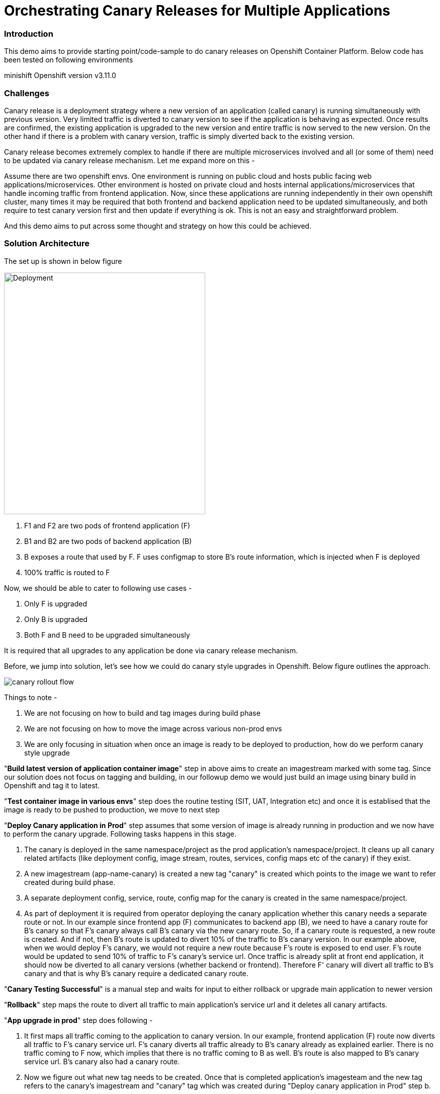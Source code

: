 = Orchestrating Canary Releases for Multiple Applications

=== Introduction

This demo aims to provide starting point/code-sample to do canary releases on Openshift Container Platform. Below code has been tested on following environments

minishift
Openshift version v3.11.0

=== Challenges

Canary release is a deployment strategy where a new version of an application (called canary) is running simultaneously with previous version. Very limited traffic is diverted to canary version to see if the application is behaving as expected. Once results are confirmed, the existing application is upgraded to the new version and entire traffic is now served to the new version. On the other hand if there is a problem with canary version, traffic is simply diverted back to the existing version.

Canary release becomes extremely complex to handle if there are multiple microservices involved and all (or some of them) need to be updated via canary release mechanism. Let me expand more on this - 

Assume there are two openshift envs. One environment is running on public cloud and hosts public facing web applications/microservices. Other environment is hosted on private cloud and hosts internal applications/microservices that handle incoming traffic from frontend application. Now, since these applications are running independently in their own openshift cluster, many times it may be required that both frontend and backend application need to be updated simultaneously, and both require to test canary version first and then update if everything is ok. This is not an easy and straightforward problem.

And this demo aims to put across some thought and strategy on how this could be achieved.

=== Solution Architecture

The set up is shown in below figure

image::docs/apps_deployment_arch.png[Deployment, 400, 480]

a. F1 and F2 are two pods of frontend application (F)
b. B1 and B2 are two pods of backend application (B)
c. B exposes a route that used by F. F uses configmap to store B's route information, which is injected when F is deployed
d. 100% traffic is routed to F

Now, we should be able to cater to following use cases -

a. Only F is upgraded
b. Only B is upgraded
c. Both F and B need to be upgraded simultaneously

It is required that all upgrades to any application be done via canary release mechanism.

Before, we jump into solution, let's see how we could do canary style upgrades in Openshift. Below figure outlines the approach. 

image::docs/canary_rollout_flow.png[]

Things to note -

a. We are not focusing on how to build and tag images during build phase
b. We are not focusing on how to move the image across various non-prod envs
c. We are only focusing in situation when once an image is ready to be deployed to production, how do we perform canary style upgrade


"*Build latest version of application container image*" step in above aims to create an imagestream marked with some tag. Since our solution does not focus on tagging and building, in our followup demo we would just build an image using binary build in Openshift and tag it to latest. 

"*Test container image in various envs*" step does the routine testing (SIT, UAT, Integration etc) and once it is establised that the image is ready to be pushed to production, we move to next step

"*Deploy Canary application in Prod*" step assumes that some version of image is already running in production and we now have to perform the canary upgrade. Following tasks happens in this stage. 

a. The canary is deployed in the same namespace/project as the prod application's namespace/project. It cleans up all canary related artifacts (like deployment config, image stream, routes, services, config maps etc of the canary) if they exist.
b. A new imagestream (app-name-canary) is created a new tag "canary" is created which points to the image we want to refer created during build phase.
c. A separate deployment config, service, route, config map for the canary is created in the same namespace/project.
d. As part of deployment it is required from operator deploying the canary application whether this canary needs a separate route or not. In our example since frontend app (F) communicates to backend app (B), we need to have a canary route for B's canary so that F's canary always call B's canary via the new canary route. So, if a canary route is requested, a new route is created. And if not, then B's route is updated to divert 10% of the traffic to B's canary version.
In our example above, when we would deploy F's canary, we would not require a new route because F's route is exposed to end user. F's route would be updated to send 10% of traffic to F's canary's service url. Once traffic is already split at front end application, it should now be diverted to all canary versions (whether backend or frontend). Therefore F' canary will divert all traffic to B's canary and that is why B's canary require a dedicated canary route.

"*Canary Testing Successful*" is a manual step and waits for input to either rollback or upgrade main application to newer version

"*Rollback*" step maps the route to divert all traffic to main application's service url and it deletes all canary artifacts. 

"*App upgrade in prod*" step does following -

a. It first maps all traffic coming to the application to canary version. In our example, frontend application (F) route now diverts all traffic to F's canary service url. F's canary diverts all traffic already to B's canary already as explained earlier. There is no traffic coming to F now, which implies that there is no traffic coming to B as well. B's route is also mapped to B's canary service url. B's canary also had a canary route.
b. Now we figure out what new tag needs to be created. Once that is completed application's imagesteam and the new tag refers to the canary's imagestream and "canary" tag which was created during "Deploy canary application in Prod" step b. 
c. Main application's deployment config is updated to refer to this new imagestream and tag. 
d. Deployment config is rolled out. 
e. All artifacts for main application are updated with right label (version: <new version>) 
f. Now we could have deleted the canary version straight away, however we added a manual step here. This will become clearer in next section where we need to coordinate switching traffic back to main application when there are multiple applications/microservices involved during canary release.
g. Once approved, traffic is moved back to main application (which is updated now) and all canary artifacts are deleted.

So, the idea/strategy is that if you have bunch of related microservices and you would like to perform canary upgrade for them, then you would need to identify -

a. Identify at which microservice traffic going to be split
b. Understand how microservices are communicating (via routes or via service)
c. Deploy complete topology again as a canary. If there are some microservice that are not changed, then deploy the same version (which is running in prod) as a canary. For example - in below figure F1, B1, B2 and B3 are not changed. Therefore, their canaries are same images that are running in production.
d. Deploy canaries as bottom up. Therefore B4 canary is deployed first, followed by B2 and in the last F1. Then the traffic is split.
e. Once canaries are ok, then you should switch all traffic to canary toplogy and perform the upgrade. 
f. Once upgrade is completed, then traffic should be switched. Move all the traffic to F1 and start deleting canaries top down. 

image::docs/multiple_apps_strategy.png[]

This demo focuses on two microservice, frontend and backend. However, the above strategy could be easily extended. Below figure outlines the process to upgrade F and B. 

image::docs/canary_rel-lifecycle.png[]

a. Figure 1 explains the current deployment. 
b. Figure 2 explains that both F and B's canary are deployed. B's canary has a route exposed that is used by F's canary
c. Figure 3 explains that traffic to F is split and F's route is mapped to F's service url (weightage 90%) and F's canary's service url (weightage 10%). Once 10% traffic comes to F's canary, it is pushed to B's canary.
d. Figure 4 explains that once it is established that canaries are working fine, then 100% traffic coming to F is now mapped to F's canary. Also, 100% traffic coming to B's route is mapped to B's canary. It should be noted that there would no traffic coming to B's route (because F's route is not receiving any traffic) but still we need to migrate this traffic. Why we did this would become clearer in next step. Also both F and B are upgraded at this stage. F and F's canary are using the same image and same with B and B's canary.
e. Figure 5 is where co-ordination is happening on whether to switch traffic or not. First F's traffic is switched back to F's route and canary is deleted. F calls B's route which is mapped to B's canary at the moment (we did this change in step d above). But it does not matter now because both B and B' canary are referring to same image.
f. Figure 6 depicts where decision to map B's route to B is taken and B's canary is deleted. F refer to B's route which now maps to B


=== Run Demo
==== Step 1: Install minishift
Run following command to start minishift
----
$ minishift start --memory 8GB
----

==== Step 2: Create projects
We would be creating following projects
backend-main - to run backend application and canary
frontend-main - to run frontend application and canary
backend-main-build - run build process and create images for backend-application
frontend-main-build - run build process and create images for frontend-application
cicd - to run jenkins
----
$ oc login -u admin -p admin
$ git clone https://github.com/kgshukla/canary-rel-openshift.git
$ cd canary-rel-openshift
$ ./create-projects.sh
----

The script deploys jenkins in cicd project. Make sure jenkins is up and running in cicd project before progressing further.

==== Step 3: Create applications artifacts
We would deploy 2 templates for backend and frontend application. Each template has information on deployment config, services, routes, imagestreams to be used etc
----
$ oc project backend-main
$ oc create -f backend-main/yamls/backend-main-template.yaml
$ oc process template/backend-main-template --parameters=true
NAME                DESCRIPTION                                       GENERATOR           VALUE
APP_NAME            Name of your application                                              backend-main
APP_VERSION         Version of your application                                           1.1
PROJECT             Project/Namespace to deploy your application in                       backend-main
DOMAIN_NAME         Domain name of your openshift cluster                                 192.168.99.100.nip.io
DC_NAME             Deployment Config name of your application        
----
The last command showcase you what parameters are expected when you deploy the template. This template is parameterized and is used to create both main application and it's canary. The template would be deployed by Jenkins pipeline later. DOMAN_NAME parameter value may need to be changed depending on what url minishift IP. DC_NAME parameter is special and actually helps to create multiple artifacts (like Deploymentconfig, service, route etc) based on what value is set as DC_NAME. For example, when we deploy (via jenkins pipeline) main application we would provide DC_NAME=backend-main while for canary deployment we would provide DC_NAME=backend-main-canary. 

Open backend-main-template.yaml file and see how these parameters are getting used.

Run following command to deploy frontend-main-template
----
$ oc project frontend-main
$ oc create -f frontend-main/yamls/frontend-main-template.yaml
$ oc process template/frontend-main-template --parameters=true
NAME                DESCRIPTION                                       GENERATOR           VALUE
APP_NAME            Name of your application                                              frontend-main
APP_VERSION         Version of your application                                           1.1
PROJECT             Project/Namespace to deploy your application in                       frontend-main
DOMAIN_NAME         Domain name of your openshift cluster                                 192.168.99.100.nip.io
DC_NAME             Deployment Config name of your application                            
----

==== Step 4: Deploy Jenkins Pipeline in two projects

There are 4 pipelines created for this demo -
a. app-build-pipeline-template.yaml - This pipeline builds the project and create an imagestream with tag latest
b. app-deploy-pipeline-template.yaml - This pipeline deploys image created during build process. If you are deploying for the first time, then no canary is created. When you deploy the second time, a canary is created.
c. app-upgrade-pipeline-template.yaml - Once you are done testing your canary and it turns fine, then this pipeline is invoked to upgrade the main application to latest version.
d. app-canary-rollback-pipeline.yaml - In case canary testing fails, this pipeline is invoked to delete the traffic and route the traffic to main application.

We will deploy all these pipelines in "openshift" project, so that we could invoke them for both backend and frontend apps.
----
$ oc create -f jenkins_pipeline/app-build-pipeline-template.yaml -n openshift
$ oc create -f jenkins_pipeline/app-deploy-pipeline-template.yaml -n openshift
$ oc create -f jenkins_pipeline/app-upgrade-pipeline-template.yaml -n openshift
$ oc create -f jenkins_pipeline/app-canary-rollback-pipeline-template.yaml -n openshift
----

Let's analyze each of these templates

----
$ oc process app-main-build-pipeline -n openshift --parameters=true
NAME                DESCRIPTION                                                GENERATOR           VALUE
APP_NAME            Name of the application                                                        backend-main
APP_PROJECT         Project or Namespace where application would be deployed                       backend-main
GIT_SOURCE_URL      The source URL for the application                                             https://github.com/kgshukla/canary-rel-openshift.git
GIT_SOURCE_REF      The source Ref for the application                                             master
GIT_CONTEXT_PATH    Module within git project                                                      backend-main
----

All the parameters are pretty self-explanatory here

----
$ oc process app-main-deploy-pipeline -n openshift --parameters=true
NAME                DESCRIPTION                                                GENERATOR           VALUE
APP_NAME            Name of the application                                                        backend-main
APP_PROJECT         Project or Namespace where application would be deployed                       backend-main
CANARY_URL_REQ      Does Canary version require a new url                                          true
DOMAIN_NAME         Domain name of the cluster                                                     192.168.99.100.nip.io
----

CANARY_URL_REQ is special parameter that tells pipeline whether there is a route needed for the canary. As explained earlier, backend's canary application would need a route, however frontend would not need it.

As we start this pipeline, parameters like APP_NAME, APP_PROJECT, DOMAIN_NAME would be passed to earlier application template we created.
----
$oc process app-main-upgrade-pipeline -n openshift --parameters=true
NAME                DESCRIPTION                                                GENERATOR           VALUE
APP_NAME            Name of the application                                                        backend-main
APP_PROJECT         Project or Namespace where application would be deployed                       backend-main
----

Both parameters are self-explanatory

----
$ oc process app-main-canary-rollback-pipeline -n openshift --parameters=true
NAME                DESCRIPTION                                                GENERATOR           VALUE
APP_NAME            Name of the application                                                        backend-main
APP_PROJECT         Project or Namespace where application would be deployed                       backend-main
----

Both parameters are self-explanatory

==== Step 5: Deploy backend and frontend application

Follow this link:docs/apps_deployment.pdf[pdf] to deploy these two applications via web console. You can open the console via running $minishift console command.

Make sure version=1.1 is deployed for both frontend and backend application

----
# frontend
$ oc get dc -l app=frontend-main -l version=1.1 -n frontend-main
NAME            REVISION   DESIRED   CURRENT   TRIGGERED BY
frontend-main   1          3         3         config

# backend
$ oc get dc -l app=backend-main -l version=1.1 -n backend-main
NAME            REVISION   DESIRED   CURRENT   TRIGGERED BY
backend-main    1          3         3         config

----

Our state represents stage 1 in the below diagram

image:docs/canary_rel-lifecycle.png[]

==== Step 6: Deploy canaries for both applications

We would now deploy canary version of backend and frontend applications. We will start with backend first.

----
$ vim backend-main/src/main/java/com/example/backendmain/controller/BackendMainController.java

change this line 

String mesg = "BackendMain-v1: Hello from pod - " + podName + "!";

to

String mesg = "BackendMain-v2: Hello from pod - " + podName + "!";

and exit from the file.

$ git add backend-main/src/main/java/com/example/backendmain/controller/BackendMainController.java
$ git commit -m "changed to v2"
$ git push -u origin master

----

Run "backend-main-build-jenkins" again for backend-application to build a new jar file and imagestream. This time we would start the pipeline from commandline

----
$ oc project backend-main
$ oc start-build backend-main-build-jenkins -n backend-main
build.build.openshift.io/backend-main-build-jenkins-2 started

----

Wait for the build to finish. Look at the status on web console

image::docs/v2_build_backend-main.png[]

or run following command to verify that two images are present
----
$ oc describe is backend-main -n backend-main-build
Name:     backend-main
Namespace:    backend-main-build
Created:    43 minutes ago
Labels:     app=backend-main
      build=backend-main
      Annotations:    openshift.io/generated-by=OpenShiftNewBuild
      Docker Pull Spec: 172.30.1.1:5000/backend-main-build/backend-main
      Image Lookup:   local=false
      Unique Images:    2
      Tags:     1

      latest
        no spec tag

          * 172.30.1.1:5000/backend-main-build/backend-main@sha256:d78bb00b1dcaa65e90996c1b88cb8f87df2e17a8a01e736fe07855a7f5a723ae
                4 minutes ago
            172.30.1.1:5000/backend-main-build/backend-main@sha256:df5cb7a2b634f1937ca45fe0ef8ec6043566124025498163e6b1612d5989f22e
                26 minutes ago
----

Once build is completed, deploy canary version of backend-main via starting the "backend-main-deploy-jenkins" pipeline

----
$ oc start-build backend-main-deploy-jenkins -n backend-main
build.build.openshift.io/backend-main-deploy-jenkins-2 started

----

This will start the deployment of backend-main application. Since, this application v1 is already up and running, the pipeline would deploy a canary version of the app and would not perform a rolling upgrade.

----
$ oc get pods | grep backend-main
backend-main-1-2ql68          1/1       Running   0          29m
backend-main-1-n7pwv          1/1       Running   0          29m
backend-main-1-z6lg6          1/1       Running   0          29m
backend-main-canary-1-cg5hx   1/1       Running   0          2m
backend-main-canary-1-g8s4l   1/1       Running   0          2m
backend-main-canary-1-h7z2n   1/1       Running   0          2m

----

If you recall, while creating deploy pipeline for backend app, we specified that we need a canary url for the canary version. Run following command to make sure the canary url is working

----
$ oc get routes
NAME                  HOST/PORT                                                PATH      SERVICES              PORT       TERMINATION     WILDCARD
backend-main          backend-main-backend-main.192.168.99.100.nip.io                    backend-main          8080-tcp                   None
backend-main-canary   backend-main-canary-backend-main.192.168.99.100.nip.io             backend-main-canary   8080-tcp                   None
jenkins               jenkins-backend-main.192.168.99.100.nip.io                         jenkins               <all>      edge/Redirect   None

$ curl http://backend-main-canary-backend-main.192.168.99.100.nip.io
BackendMain-v2: Hello from pod - backend-main-canary-1-h7z2n!

$ curl http://backend-main-backend-main.192.168.99.100.nip.io
BackendMain-v1: Hello from pod - backend-main-1-n7pwv!

# to see all artifacts for canary version, run
$ oc get all -l app=backend-main -l version=canary
NAME                              READY     STATUS    RESTARTS   AGE
pod/backend-main-canary-1-cg5hx   1/1       Running   0          23m
pod/backend-main-canary-1-g8s4l   1/1       Running   0          23m
pod/backend-main-canary-1-h7z2n   1/1       Running   0          23m

NAME                                          DESIRED   CURRENT   READY     AGE
replicationcontroller/backend-main-canary-1   3         3         3         23m

NAME                          TYPE        CLUSTER-IP    EXTERNAL-IP   PORT(S)    AGE
service/backend-main-canary   ClusterIP   172.30.15.7   <none>        8080/TCP   23m

NAME                                                     REVISION   DESIRED   CURRENT   TRIGGERED BY
deploymentconfig.apps.openshift.io/backend-main-canary   1          3         3         config

NAME                                           HOST/PORT                                                PATH      SERVICES              PORT       TERMINATION   WILDCARD
route.route.openshift.io/backend-main-canary   backend-main-canary-backend-main.192.168.99.100.nip.io             backend-main-canary   8080-tcp                 None
----

Running above commands ensure that canary url is working and directing traffic to v2 version and the main application url is still intact and directs traffic to the already deployed main version (v1). Also, you could see that the canary version created its own deployment config, service, route, replication controller etc.

Let's now quickly deploy frontend canary. Our strategy was that frontend canary would direct traffic to backend canary. Frontend app was getting url from a configmap. which configmap to use is referred in deploymentconfig, which is defined in the template that we deployed (frontend-main-template.yaml) earlier. Open frontend-main-template.yaml and search for configMapRef and you would find that it refers to a configmap named {DC_NAME}-config. for canary version of frontend app the DC_NAME would generate to frontend-main-canary. Therefore we need to create a config map with this name and would provide backend.url key with canary url of backend app. In fact, every parameter that is supposed to be different for canary should be defined in this canary config map. 

----
$ oc project frontend-main
$ oc create configmap frontend-main-canary-config --from-literal=backendmain.url=http://backend-main-canary-backend-main.192.168.99.100.nip.io
configmap/frontend-main-config-canary created

# change file 
$ vim frontend-main/src/main/java/com/example/frontendmain/controller/FrontendMainController.java

# change this 
String frontendMsg = "FrontendMain-v1: served by pod - " + podName + "!"

# to 
String frontendMsg = "FrontendMain-v2: served by pod - " + podName + "!"

$ git add frontend-main/src/main/java/com/example/frontendmain/controller/FrontendMainController.java
$ git commit -m "changed to v2"
$ git push -u origin maste

# start build
$ oc start-build frontend-main-build-jenkins -n frontend-main
build.build.openshift.io/frontend-main-build-jenkins-2 started

# wait for build to finish, you could check on console or see if a new image is created in frontend-main-build project
$ oc describe is frontend-main -n frontend-main-build | grep Unique
Unique Images:    1

# wait until unique images changes to 2
$ oc describe is frontend-main -n frontend-main-build | grep Unique
Unique Images:    2

----

Now let's deploy the canary version of frontend app. Note that we didnt define during our deploy pipeline creation for frontend app that we need a new canary url for canary. This means that the main route that the frontend app has would split 90% traffic to original app while 10% to canary version.

----
$ oc start-build frontend-main-deploy-jenkins -n frontend-main
build.build.openshift.io/frontend-main-deploy-jenkins-2 started

# now wait for the deployment to complete
$ oc get pods -w | grep frontend
frontend-main-1-dhg9r          1/1       Running   0          2h
frontend-main-1-n9spz          1/1       Running   0          2h
frontend-main-1-qxv79          1/1       Running   0          2h
frontend-main-canary-1-5xr4m   1/1       Running   0          1h
frontend-main-canary-1-fxwhg   1/1       Running   0          1h
frontend-main-canary-1-nr8zs   1/1       Running   0          1h

# See the routes exposed and you would find only one
$ oc get routes | grep frontend
frontend-main   frontend-main-frontend-main.192.168.99.100.nip.io             frontend-main(70%),frontend-main-canary(30%)   8080-tcp                   None
jenkins         jenkins-frontend-main.192.168.99.100.nip.io                   jenkins                                        <all>      edge/Redirect   None

----

Now run the following script to ensure that traffic to frontend route is splitting between main version and canary version in ratio 70% and 30%.


----
$ while true; do curl http://frontend-main-frontend-main.192.168.99.100.nip.io; echo; sleep .5; done
FrontendMain-v1: served by pod - frontend-main-1-n9spz! :::: BackendMain-v1: Hello from pod - backend-main-1-2ql68!
FrontendMain-v2: served by pod - frontend-main-canary-1-fxwhg! :::: BackendMain-v2: Hello from pod - backend-main-canary-1-h7z2n!
FrontendMain-v2: served by pod - frontend-main-canary-1-5xr4m! :::: BackendMain-v2: Hello from pod - backend-main-canary-1-g8s4l!
FrontendMain-v1: served by pod - frontend-main-1-qxv79! :::: BackendMain-v1: Hello from pod - backend-main-1-z6lg6!
FrontendMain-v2: served by pod - frontend-main-canary-1-nr8zs! :::: BackendMain-v2: Hello from pod - backend-main-canary-1-cg5hx!
FrontendMain-v1: served by pod - frontend-main-1-dhg9r! :::: BackendMain-v1: Hello from pod - backend-main-1-n7pwv!
FrontendMain-v1: served by pod - frontend-main-1-n9spz! :::: BackendMain-v1: Hello from pod - backend-main-1-2ql68!
FrontendMain-v1: served by pod - frontend-main-1-qxv79! :::: BackendMain-v1: Hello from pod - backend-main-1-z6lg6!
FrontendMain-v1: served by pod - frontend-main-1-dhg9r! :::: BackendMain-v1: Hello from pod - backend-main-1-n7pwv!
FrontendMain-v1: served by pod - frontend-main-1-n9spz! :::: BackendMain-v1: Hello from pod - backend-main-1-2ql68!
FrontendMain-v1: served by pod - frontend-main-1-qxv79! :::: BackendMain-v1: Hello from pod - backend-main-1-z6lg6!

----

You could now notice that 70% traffic goes to FrontendMain-v1 and 30% goes to FrontendMain-v2 (canary version). Another thing to note here is that FrontendMain-v2 (which is the canary version) directs its traffic to BackendMain-v2 (canary version). This represents stage 3 in below diagram. 

image:docs/canary_rel-lifecycle.png[]

==== Step 7: Rollback canaries

Let's say that the canary version does not work and we need to roll back, we just need to rollback frontend first and then backend. We rollback frontend first because that's where the traffic gets diverted. We created rollback pipelines for both apps, and we just need to initiate them.

----
$ oc project frontend-main
$ oc start-build frontend-main-canary-rollback-jenkins -n frontend-main
build.build.openshift.io/frontend-main-canary-rollback-jenkins-1 started

# wait for the build to finish and you would see the canary versions are all deleted
$ oc get pods -w | grep frontend
frontend-main-1-dhg9r          1/1       Running       0          3h
frontend-main-1-n9spz          1/1       Running       0          3h
frontend-main-1-qxv79          1/1       Running       0          3h

# Run the script again to see 100% traffic is diverted to v1 version
$ while true; do curl http://frontend-main-frontend-main.192.168.99.100.nip.io; echo; sleep .5; done
FrontendMain-v1: served by pod - frontend-main-1-qxv79! :::: BackendMain-v1: Hello from pod - backend-main-1-n7pwv!
FrontendMain-v1: served by pod - frontend-main-1-dhg9r! :::: BackendMain-v1: Hello from pod - backend-main-1-2ql68!
FrontendMain-v1: served by pod - frontend-main-1-n9spz! :::: BackendMain-v1: Hello from pod - backend-main-1-z6lg6!
FrontendMain-v1: served by pod - frontend-main-1-qxv79! :::: BackendMain-v1: Hello from pod - backend-main-1-n7pwv!
FrontendMain-v1: served by pod - frontend-main-1-dhg9r! :::: BackendMain-v1: Hello from pod - backend-main-1-2ql68!
FrontendMain-v1: served by pod - frontend-main-1-n9spz! :::: BackendMain-v1: Hello from pod - backend-main-1-z6lg6!
FrontendMain-v1: served by pod - frontend-main-1-qxv79! :::: BackendMain-v1: Hello from pod - backend-main-1-n7pwv!
FrontendMain-v1: served by pod - frontend-main-1-dhg9r! :::: BackendMain-v1: Hello from pod - backend-main-1-2ql68!
FrontendMain-v1: served by pod - frontend-main-1-n9spz! :::: BackendMain-v1: Hello from pod - backend-main-1-z6lg6!
FrontendMain-v1: served by pod - frontend-main-1-qxv79! :::: BackendMain-v1: Hello from pod - backend-main-1-n7pwv!
FrontendMain-v1: served by pod - frontend-main-1-dhg9r! :::: BackendMain-v1: Hello from pod - backend-main-1-2ql68!
FrontendMain-v1: served by pod - frontend-main-1-n9spz! :::: BackendMain-v1: Hello from pod - backend-main-1-z6lg6!

# Ensure that backend-canary still exists
$ oc get pods -n backend-main | grep backend
backend-main-1-2ql68          1/1       Running   0          1h
backend-main-1-n7pwv          1/1       Running   0          1h
backend-main-1-z6lg6          1/1       Running   0          1h
backend-main-canary-1-cg5hx   1/1       Running   0          1h
backend-main-canary-1-g8s4l   1/1       Running   0          1h
backend-main-canary-1-h7z2n   1/1       Running   0          1h

# and the backend canary url is also active. It's just that no frontend app is pushing traffic to it
$ oc get routes -n backend-main
NAME                  HOST/PORT                                                PATH      SERVICES              PORT       TERMINATION     WILDCARD
backend-main          backend-main-backend-main.192.168.99.100.nip.io                    backend-main          8080-tcp                   None
backend-main-canary   backend-main-canary-backend-main.192.168.99.100.nip.io             backend-main-canary   8080-tcp                   None
jenkins               jenkins-backend-main.192.168.99.100.nip.io                         jenkins               <all>      edge/Redirect   None

----

We can rollback backend canary as well in a similar way where we submit the pipeline for backend app canary rollback. But there is no need to.

Let's just deploy canary version of frontend main again so that we could do upgrade in Step 8

----
# no need to build the image again 
$ oc start-build frontend-main-deploy-jenkins -n frontend-main

# wait for the build to finish and you would see the canary versions are all deleted
$ oc get pods -w | grep frontend
frontend-main-1-dhg9r          1/1       Running   0          3h
frontend-main-1-n9spz          1/1       Running   0          3h
frontend-main-1-qxv79          1/1       Running   0          3h
frontend-main-canary-1-8q8c4   1/1       Running   0          1h
frontend-main-canary-1-dd27m   1/1       Running   0          1h

# check the script again
$ while true; do curl http://frontend-main-frontend-main.192.168.99.100.nip.io; echo; sleep .5; done
FrontendMain-v1: served by pod - frontend-main-1-qxv79! :::: BackendMain-v1: Hello from pod - backend-main-1-n7pwv!
FrontendMain-v1: served by pod - frontend-main-1-dhg9r! :::: BackendMain-v1: Hello from pod - backend-main-1-2ql68!
FrontendMain-v1: served by pod - frontend-main-1-n9spz! :::: BackendMain-v1: Hello from pod - backend-main-1-z6lg6!
FrontendMain-v1: served by pod - frontend-main-1-qxv79! :::: BackendMain-v1: Hello from pod - backend-main-1-n7pwv!
FrontendMain-v1: served by pod - frontend-main-1-dhg9r! :::: BackendMain-v1: Hello from pod - backend-main-1-2ql68!
FrontendMain-v1: served by pod - frontend-main-1-n9spz! :::: BackendMain-v1: Hello from pod - backend-main-1-z6lg6!
FrontendMain-v1: served by pod - frontend-main-1-qxv79! :::: BackendMain-v1: Hello from pod - backend-main-1-n7pwv!
FrontendMain-v2: served by pod - frontend-main-canary-1-dd27m! :::: BackendMain-v2: Hello from pod - backend-main-canary-1-h7z2n!
FrontendMain-v1: served by pod - frontend-main-1-dhg9r! :::: BackendMain-v1: Hello from pod - backend-main-1-2ql68!
FrontendMain-v2: served by pod - frontend-main-canary-1-k6ww4! :::: BackendMain-v2: Hello from pod - backend-main-canary-1-g8s4l!
FrontendMain-v1: served by pod - frontend-main-1-n9spz! :::: BackendMain-v1: Hello from pod - backend-main-1-z6lg6!
FrontendMain-v2: served by pod - frontend-main-canary-1-8q8c4! :::: BackendMain

----

==== Step 8: Rolling upgrade

Now we should upgrade frontend first followed by backend because frontend is receiving all the traffic

----
# start the upgrade pipeline for frontend
$ oc start-build frontend-main-upgrade-jenkins -n frontend-main
build.build.openshift.io/frontend-main-upgrade-jenkins-1 started

# start the upgrade pipeline for backend
oc start-build backend-main-upgrade-jenkins -n backend-main
build.build.openshift.io/backend-main-upgrade-jenkins-1 started

# give like 1 min to complete this and run following script. All traffic would be served by canaries at this point in time
$ while true; do curl http://frontend-main-frontend-main.192.168.99.100.nip.io; echo; sleep .5; done
FrontendMain-v2: served by pod - frontend-main-canary-1-dd27m! :::: BackendMain-v2: Hello from pod - backend-main-canary-1-h7z2n!
FrontendMain-v2: served by pod - frontend-main-canary-1-k6ww4! :::: BackendMain-v2: Hello from pod - backend-main-canary-1-g8s4l!
FrontendMain-v2: served by pod - frontend-main-canary-1-8q8c4! :::: BackendMain-v2: Hello from pod - backend-main-canary-1-cg5hx!
FrontendMain-v2: served by pod - frontend-main-canary-1-dd27m! :::: BackendMain-v2: Hello from pod - backend-main-canary-1-h7z2n!
FrontendMain-v2: served by pod - frontend-main-canary-1-k6ww4! :::: BackendMain-v2: Hello from pod - backend-main-canary-1-g8s4l!
FrontendMain-v2: served by pod - frontend-main-canary-1-8q8c4! :::: BackendMain-v2: Hello from pod - backend-main-canary-1-cg5hx!
FrontendMain-v2: served by pod - frontend-main-canary-1-dd27m! :::: BackendMain-v2: Hello from pod - backend-main-canary-1-h7z2n!
FrontendMain-v2: served by pod - frontend-main-canary-1-k6ww4! :::: BackendMain-v2: Hello from pod - backend-main-canary-1-g8s4l!
FrontendMain-v2: served by pod - frontend-main-canary-1-8q8c4! :::: BackendMain-v2: Hello from pod - backend-main-canary-1-cg5hx!
FrontendMain-v2: served by pod - frontend-main-canary-1-dd27m! :::: BackendMain-v2: Hello from pod - backend-main-canary-1-h7z2n!
FrontendMain-v2: served by pod - frontend-main-canary-1-k6ww4! :::: BackendMain-v2: Hello from pod - backend-main-canary-1-g8s4l!
FrontendMain-v2: served by pod - frontend-main-canary-1-8q8c4! :::: BackendMain-v2: Hello from pod - backend-main-canary-1-cg5hx!


# meanwhile also note that both frontend and backend apps are upgraded to v2 version.
$ oc get dc -l version=1.2 -n frontend-main
NAME            REVISION   DESIRED   CURRENT   TRIGGERED BY
frontend-main   2          3         3         config

# make sure version 1.1 does not exists
$ oc get dc -l version=1.1 -n frontend-main
No resources found.

$ oc get dc -l version=1.2 -n backend-main
NAME           REVISION   DESIRED   CURRENT   TRIGGERED BY
backend-main   2          3         3         config

----

Currently our deployment is at Stage 4 in the below diagram.

image:docs/canary_rel-lifecycle.png[]

If you go to web console and look at frontend application pipeline below, it is now waiting for moving the traffic back to v1.2 version of the application and delete the canaries

image::docs/MoveTraffictoV2.png[]

Click on "Input Required" and then click on "Proceed" button. This will map frontend traffic back to v1.2 application and delete the frontend canary.

Our state looks like stage 5 in the below diagram

image:docs/canary_rel-lifecycle.png[]

----
$ while true; do curl http://frontend-main-frontend-main.192.168.99.100.nip.io; echo; sleep .5; done
FrontendMain-v2: served by pod - frontend-main-2-wn8w6! :::: BackendMain-v2: Hello from pod - backend-main-canary-1-h7z2n!
FrontendMain-v2: served by pod - frontend-main-2-987n7! :::: BackendMain-v2: Hello from pod - backend-main-canary-1-g8s4l!
FrontendMain-v2: served by pod - frontend-main-2-rjpdm! :::: BackendMain-v2: Hello from pod - backend-main-canary-1-cg5hx!
FrontendMain-v2: served by pod - frontend-main-2-wn8w6! :::: BackendMain-v2: Hello from pod - backend-main-canary-1-h7z2n!
FrontendMain-v2: served by pod - frontend-main-2-987n7! :::: BackendMain-v2: Hello from pod - backend-main-canary-1-g8s4l!
FrontendMain-v2: served by pod - frontend-main-2-rjpdm! :::: BackendMain-v2: Hello from pod - backend-main-canary-1-cg5hx!
FrontendMain-v2: served by pod - frontend-main-2-wn8w6! :::: BackendMain-v2: Hello from pod - backend-main-canary-1-h7z2n!
FrontendMain-v2: served by pod - frontend-main-2-987n7! :::: BackendMain-v2: Hello from pod - backend-main-canary-1-g8s4l!
FrontendMain-v2: served by pod - frontend-main-2-rjpdm! :::: BackendMain-v2: Hello from pod - backend-main-canary-1-cg5hx!
FrontendMain-v2: served by pod - frontend-main-2-wn8w6! :::: BackendMain-v2: Hello from pod - backend-main-canary-1-h7z2n!

----
The traffic goes to Frontend-v2 version served by frontend-main-2 pods (and not canary pods), however traffic from frontend is still going to canary version of backend app. This is because we have not yet switched traffic for backend application. Let's do that now. 

Go to webconsole. Select backend-main project and then click on Builds -> pipelines. You would see that the pipeline is waiting for your input to move the traffic from canary to v2 version of backend application. Click on "input Required" button and then click on proceed button.

Once completed, run the following script to ensure all traffic is going to upgraded versions of both applications

----
$ while true; do curl http://frontend-main-frontend-main.192.168.99.100.nip.io; echo; sleep .5; done 
FrontendMain-v2: served by pod - frontend-main-2-wn8w6! :::: BackendMain-v2: Hello from pod - backend-main-2-xld77!
FrontendMain-v2: served by pod - frontend-main-2-987n7! :::: BackendMain-v2: Hello from pod - backend-main-2-jr2ws!
FrontendMain-v2: served by pod - frontend-main-2-rjpdm! :::: BackendMain-v2: Hello from pod - backend-main-2-9fjzd!
FrontendMain-v2: served by pod - frontend-main-2-wn8w6! :::: BackendMain-v2: Hello from pod - backend-main-2-xld77!
FrontendMain-v2: served by pod - frontend-main-2-987n7! :::: BackendMain-v2: Hello from pod - backend-main-2-jr2ws!
FrontendMain-v2: served by pod - frontend-main-2-rjpdm! :::: BackendMain-v2: Hello from pod - backend-main-2-9fjzd!

# make sure no canaries exists
$ oc get all -l app=frontend-main -l version=canary -n frontend-main
No resources found.

$ oc get all -l app=backend-main -l version=canary -n backend-main
No resources found.

----

We are finally at stage 6 as depicted below

image:docs/canary_rel-lifecycle.png[]

=== Conclusion

For situations where you need to do A/B testing, Blue-Green or Canary deployments for multiple applications, then you need to orchestrate the deployments of canaries, orchestrate canary urls and the logic in which we move the traffic back to the upgraded version. You could do this via defining appropriate pipelines and then invoking them in right order.

For use case, where we upgrade only backend application, we would still follow the same process. The difference here is that the canary version of the frontend application would be same version that is deployed in production. It is just an image replica so that the above approach works fine. 
